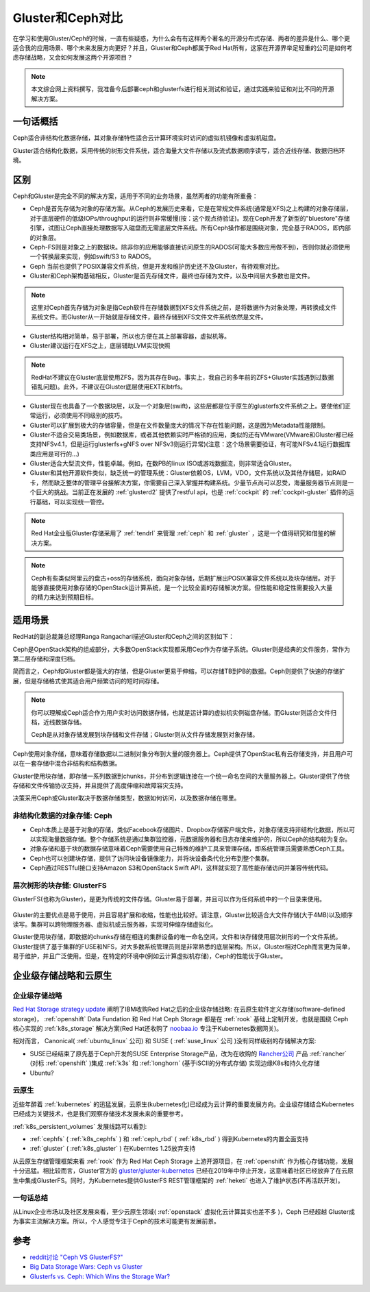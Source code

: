 .. _gluster_vs_ceph:

===================
Gluster和Ceph对比
===================

在学习和使用Gluster/Ceph的时候，一直有些疑惑，为什么会有有这样两个著名的开源分布式存储、两者的差异是什么、哪个更适合我的应用场景、哪个未来发展方向更好？并且，Gluster和Ceph都属于Red Hat所有，这家在开源界举足轻重的公司是如何考虑存储战略，又会如何发展这两个开源项目？

.. note::

   本文综合网上资料撰写，我准备今后部署ceph和glusterfs进行相关测试和验证，通过实践来验证和对比不同的开源解决方案。

一句话概括
==============

Ceph适合非结构化数据存储，其对象存储特性适合云计算环境实时访问的虚拟机镜像和虚拟机磁盘。

Gluster适合结构化数据，采用传统的树形文件系统，适合海量大文件存储以及流式数据顺序读写，适合近线存储、数据归档环境。

区别
======

Ceph和Gluster是完全不同的解决方案，适用于不同的业务场景，虽然两者的功能有所重叠：

- Ceph是首先存储为对象的存储方案。从Ceph的发展历史来看，它是在常规文件系统(通常是XFS)之上构建的对象存储层，对于底层硬件的低级IOPs/throughput的运行则非常缓慢(按：这个观点待验证)。现在Ceph开发了新型的"bluestore"存储引擎，试图让Ceph直接处理数据写入磁盘而无需底层文件系统。所有Ceph操作都是围绕对象，完全基于RADOS，即内部的对象层。
- Ceph-FS则是对象之上的数据块。除非你的应用能够直接访问原生的RADOS(可能大多数应用做不到)，否则你就必须使用一个转换层来实现，例如swift/S3 to RADOS。
- Geph 当前也提供了POSIX兼容文件系统，但是开发和维护历史还不及Gluster，有待观察对比。

- Gluster和Ceph架构基础相反，Gluster是首先存储文件，最终也存储为文件，以及中间层大多数也是文件。

.. note::

   这里对Ceph首先存储为对象是指Ceph软件在存储数据到XFS文件系统之前，是将数据作为对象处理，再转换成文件系统文件。而Gluster从一开始就是存储文件，最终存储到XFS文件文件系统依然是文件。

- Gluster结构相对简单，易于部署，所以也方便在其上部署容器，虚拟机等。
- Gluster建议运行在XFS之上，底层辅助LVM实现快照

.. note::

   RedHat不建议在Gluster底层使用ZFS，因为其存在Bug。事实上，我自己的多年前的ZFS+Gluster实践遇到过数据错乱问题)。此外，不建议在Gluster底层使用EXT和btrfs。

- Gluster现在也具备了一个数据块层，以及一个对象层(swift)，这些层都是位于原生的glusterfs文件系统之上。要使他们正常运行，必须使用不同级别的技巧。
- Gluster可以扩展到极大的存储容量，但是在文件数量庞大的情况下存在性能问题，这是因为Metadata性能限制。
- Gluster不适合交易类场景，例如数据库，或者其他依赖实时严格锁的应用，类似的还有VMware(VMware和Gluster都已经支持NFSv4.1，但是运行glusterfs+gNFS over NFSv3则运行异常)(注意：这个场景需要验证，有可能NFSv4.1运行数据库类应用是可行的...)
- Gluster适合大型流文件，性能卓越。例如，在数PB的linux ISO或游戏数据流，则非常适合Gluster。
- Gluster和其他开源软件类似，缺乏统一的管理系统：Gluster依赖OS，LVM，VDO，文件系统以及其他存储层，如RAID卡，然而缺乏整体的管理平台接解决方案，你需要自己深入掌握并构建系统。少量节点尚可以忍受，海量服务器节点则是一个巨大的挑战。当前正在发展的 :ref:`glusterd2` 提供了restful api，也是 :ref:`cockpit` 的 :ref:`cockpit-gluster` 插件的运行基础，可以实现统一管控。

.. note::

   Red Hat企业版Gluster存储采用了 :ref:`tendrl` 来管理 :ref:`ceph` 和 :ref:`gluster` ，这是一个值得研究和借鉴的解决方案。

.. note::

   Ceph有些类似阿里云的盘古+oss的存储系统，面向对象存储，后期扩展出POSIX兼容文件系统以及块存储层。对于能够直接使用对象存储的OpenStack运计算系统，是一个比较全面的存储解决方案。但性能和稳定性需要投入大量的精力来达到预期目标。

适用场景
============

RedHat的副总裁兼总经理Ranga Rangachari描述Gluster和Ceph之间的区别如下：

Ceph是OpenStack架构的组成部分，大多数OpenStack实现都采用Cep作为存储子系统。Gluster则是经典的文件服务，常作为第二层存储和深度归档。

简而言之，Ceph和Gluster都是强大的存储，但是Gluster更易于伸缩，可以存储TB到PB的数据。Ceph则提供了快速的存储扩展，但是存储格式使其适合用户频繁访问的短时间存储。

.. note::

   你可以理解成Ceph适合作为用户实时访问数据存储，也就是运计算的虚拟机实例磁盘存储。而Gluster则适合文件归档，近线数据存储。

   Ceph是从对象存储发展到块存储和文件存储；Gluster则从文件存储发展到对象存储。

Ceph使用对象存储，意味着存储数据以二进制对象分布到大量的服务器上。Ceph提供了OpenStac私有云存储支持，并且用户可以在一套存储中混合非结构和结构数据。

Gluster使用块存储，即存储一系列数据到chunks，并分布到逻辑连接在一个统一命名空间的大量服务器上。Gluster提供了传统存储和文件传输协议支持，并且提供了高度伸缩和故障容灾支持。

决策采用Ceph或Gluster取决于数据存储类型，数据如何访问，以及数据存储在哪里。

非结构化数据的对象存储: Ceph
------------------------------

- Ceph本质上是基于对象的存储，类似Facebook存储图片、Dropbox存储客户端文件，对象存储支持非结构化数据，所以可以实现海量数据存储。整个存储系统是通过集群监控器，元数据服务器和日志存储来维护的，所以Ceph的结构较为复杂。

- 对象存储和基于块的数据存储意味着Ceph需要使用自己特殊的维护工具来管理存储，即系统管理员需要熟悉Ceph工具。
- Ceph也可以创建块存储，提供了访问块设备镜像能力，并将块设备条代化分布到整个集群。
- Ceph通过RESTful接口支持Amazon S3和OpenStack Swift API，这样就实现了高性能存储访问并兼容传统代码。

.. figure:: ../_static/gluster/ceph_object_storage.png
   :scale: 80

层次树形的块存储: GlusterFS
------------------------------

GlusterFS(也称为Gluster)，是更为传统的文件存储。Gluster易于部署，并且可以作为任何系统中的一个目录来使用。

.. figure:: ../_static/gluster/gluster_file_storage.jpg
   :scale: 80

Gluster的主要优点是易于使用，并且容易扩展和收缩，性能也比较好。请注意，Gluster比较适合大文件存储(大于4MB)以及顺序读写。集群可以跨物理服务器、虚拟机或云服务器，实现可伸缩存储虚拟化。

Gluster使用块存储，即数据的chunks存储在相连的集群设备的唯一命名空间。文件和块存储使用层次树形的一个文件系统。Gluster提供了基于集群的FUSE和NFS，对大多数系统管理员则是非常熟悉的底层架构。所以，Gluster相对Ceph而言更为简单，易于维护，并且广泛使用。但是，在特定的环境中(例如云计算虚拟机存储)，Ceph的性能优于Gluster。

企业级存储战略和云原生
======================

企业级存储战略
----------------

`Red Hat Storage strategy update <https://www.redhat.com/en/blog/red-hat-storage-strategy-update?channel=/en/blog/channel/red-hat-storage>`_ 阐明了IBM收购Red Hat之后的企业级存储战略: 在云原生软件定义存储(software-defined storage)， :ref:`openshift` Data Fundation 和 Red Hat Ceph Storage 都是在 :ref:`rook` 基础上定制开发，也就是围绕 Ceph 核心实现的 :ref:`k8s_storage` 解决方案(Red Hat还收购了 `noobaa.io <https://www.noobaa.io/>`_ 专注于Kubernetes数据网关)。

相对而言， Canonical( :ref:`ubuntu_linux` 公司) 和 SUSE ( :ref:`suse_linux` 公司 )没有同样级别的存储解决方案:

- SUSE已经结束了原先基于Ceph开发的SUSE Enterprise Storage产品，改为在收购的 `Rancher公司 <https://rancher.com/>`_ 产品 :ref:`rancher` (对标 :ref:`openshift` )集成 :ref:`k3s` 和 :ref:`longhorn` (基于iSCII的分布式存储) 实现边缘K8s和持久化存储
- Ubuntu?

云原生
---------

近些年醉着 :ref:`kubernetes` 的迅猛发展，云原生(kubernetes化)已经成为云计算的重要发展方向。企业级存储结合Kubernetes已经成为关键技术，也是我们观察存储技术发展未来的重要参考。

:ref:`k8s_persistent_volumes` 发展线路可以看到:

- :ref:`cephfs` ( :ref:`k8s_cephfs`  ) 和 :ref:`ceph_rbd` ( :ref:`k8s_rbd`  ) 得到Kubernetes的内置全面支持
- :ref:`gluster` ( :ref:`k8s_gluster`  ) 在Kuberntes 1.25放弃支持

从云原生存储管理框架来看 :ref:`rook` 作为 Red Hat Ceph Storage 上游开源项目，在 :ref:`openshift` 作为核心存储功能，发展十分迅猛。相比较而言，Gluster官方的 `gluster/gluster-kubernetes <https://github.com/gluster/gluster-kubernetes>`_ 已经在2019年中停止开发，这意味着社区已经放弃了在云原生中集成GlusterFS。同时，为Kubernetes提供GlusterFS REST管理框架的 :ref:`heketi` 也进入了维护状态(不再活跃开发)。

一句话总结
-----------

从Linux企业市场以及社区发展来看，至少云原生领域( :ref:`openstack` 虚拟化云计算其实也差不多 )，Ceph 已经超越 Gluster成为事实主流解决方案。所以，个人感觉专注于Ceph的技术可能更有发展前景。

参考
======

- `reddit讨论 "Ceph VS GlusterFS?" <https://www.reddit.com/r/sysadmin/comments/9onemk/ceph_vs_glusterfs/>`_
- `Big Data Storage Wars: Ceph vs Gluster <https://technologyadvice.com/blog/information-technology/ceph-vs-gluster/>`_
- `Glusterfs vs. Ceph: Which Wins the Storage War? <https://www.maketecheasier.com/glusterfs-vs-ceph/>`_

